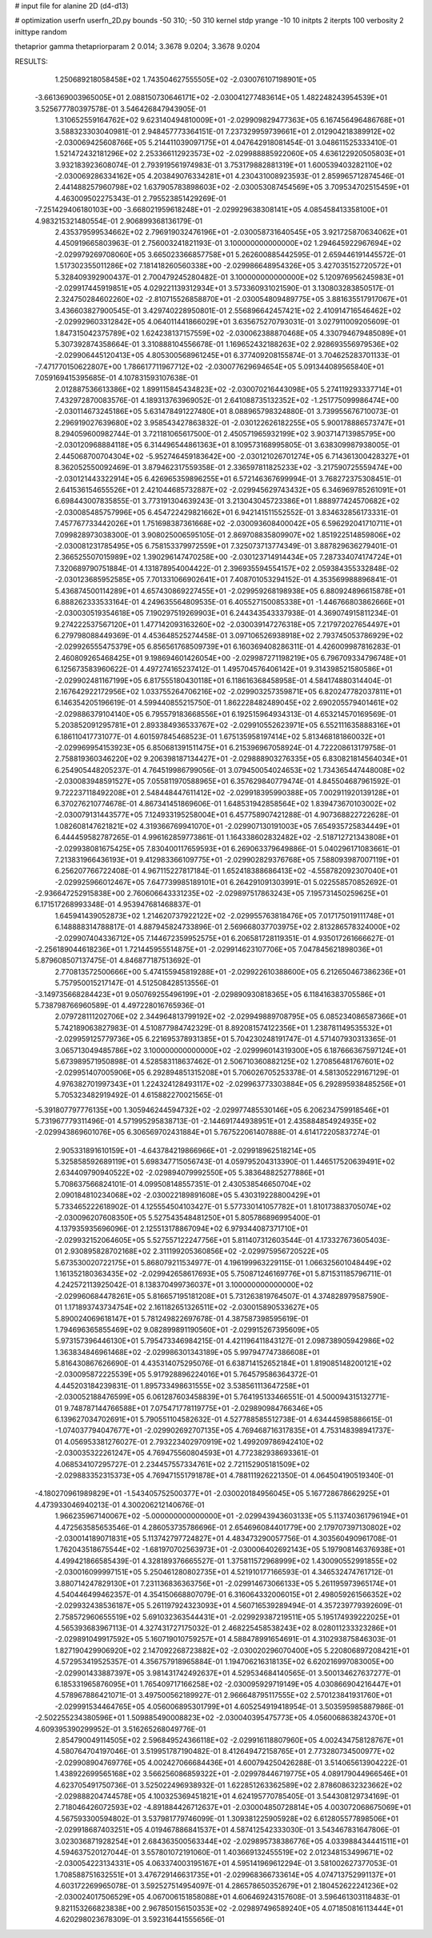 # input file for alanine 2D (d4-d13)

# optimization
userfn       userfn_2D.py
bounds       -50 310; -50 310
kernel       stdp
yrange       -10 10
initpts      2
iterpts      100
verbosity    2
inittype     random

thetaprior gamma
thetapriorparam 2 0.014; 3.3678 9.0204; 3.3678 9.0204

RESULTS:
  1.250689218058458E+02  1.743504627555505E+02      -2.030076107198901E+05
 -3.661369003965005E+01  2.088150730646171E+02      -2.030041277483614E+05       1.482248243954539E+01       3.525677780397578E-01  3.546426847943905E-01
  1.310652559164762E+02  9.623140494810009E+01      -2.029909829477363E+05       6.167456496486768E+01       3.588323303040981E-01  2.948457773364151E-01
  7.237329959739661E+01  2.012904218389912E+02      -2.030069425608766E+05       5.214411039097175E+01       4.047642918081454E-01  3.048611525333410E-01
  1.521472432181296E+02  2.253366112923573E+02      -2.029988885922060E+05       4.636122920505803E+01       3.932183923608074E-01  2.793919561974983E-01
  3.753179882881319E+01  1.600539403282110E+02      -2.030069286334162E+05       4.203849076334281E+01       4.230431008923593E-01  2.859965712874546E-01
  2.441488257960798E+02  1.637905783898603E+02      -2.030053087454569E+05       3.709534702515459E+01       4.463009502275343E-01  2.795523851429269E-01
 -7.251429406180103E+00 -3.668021959618248E+01      -2.029929638308141E+05       4.085458413358100E+01       4.983215321480554E-01  2.906899368136179E-01
  2.435379599534662E+02  2.796919032476196E+01      -2.030058731640545E+05       3.921725870634062E+01       4.450919665803963E-01  2.756003241821193E-01
  3.100000000000000E+02  1.294645922967694E+02      -2.029979269708060E+05       3.665023366857758E+01       5.262600885442595E-01  2.659446191445572E-01
  1.517302355011286E+02  7.181418260560338E+00      -2.029986648954326E+05       3.427035152720572E+01       5.328409392900437E-01  2.700479245280482E-01
  3.100000000000000E+02  5.120976956245983E+01      -2.029917445919851E+05       4.029221139312934E+01       3.573360931021590E-01  3.130803283850517E-01
  2.324750284602260E+02 -2.810715526858870E+01      -2.030054809489775E+05       3.881635517917067E+01       3.436603827900545E-01  3.429740228950801E-01
  2.556896642457421E+02  2.410914716546462E+02      -2.029929603312842E+05       4.064011441866029E+01       3.635675270793031E-01  3.027911009205609E-01
  1.847315042375789E+02  1.624238137157559E+02      -2.030062388870468E+05       4.330794679485089E+01       5.307392874358664E-01  3.310888104556678E-01
  1.169652432188263E+02  2.928693556979536E+02      -2.029906445120413E+05       4.805300568961245E+01       6.377409208155874E-01  3.704625283701133E-01
 -7.471770150622807E+00  1.786617711967712E+02      -2.030077629694654E+05       5.091344089565840E+01       7.059169415395685E-01  4.107831593107638E-01
  2.012887536613386E+02  1.899115845434823E+02      -2.030070216443098E+05       5.274119293337714E+01       7.432972870083576E-01  4.189313763969052E-01
  2.641088735132352E+02 -1.251775099986474E+00      -2.030114673245186E+05       5.631478491227480E+01       8.088965798324880E-01  3.739955676710073E-01
  2.296919027639680E+02  3.958543427863832E-01      -2.030122626182255E+05       5.900178886573747E+01       8.294059600982744E-01  3.721181065617500E-01
  2.450571965932199E+02  3.903714713985795E+00      -2.030120968884118E+05       6.314496544861363E+01       8.109573168995805E-01  3.638309987938005E-01
  2.445068700704304E+02 -5.952746459183642E+00      -2.030121026701274E+05       6.714361300428327E+01       8.362052550092469E-01  3.879462317559358E-01
  2.336597811825233E+02 -3.217590725559474E+00      -2.030121443322914E+05       6.426965359896255E+01       6.572146367699994E-01  3.768272375308451E-01
  2.641536154655526E+01  2.421044685732887E+02      -2.029945629743432E+05       6.346969785261091E+01       6.698443007835855E-01  3.773191304639243E-01
  3.213043045723386E+01  1.888977424570682E+02      -2.030085485757996E+05       6.454722429821662E+01       6.942141511552552E-01  3.834632856173331E-01
  7.457767733442026E+01  1.751698387361668E+02      -2.030093608400042E+05       6.596292041710711E+01       7.099828973038300E-01  3.908025006595105E-01
  2.869708835809907E+02  1.851922514859806E+02      -2.030081231785495E+05       6.758153379972559E+01       7.325073713774349E-01  3.887829636279401E-01
  2.366525507015989E+02  1.390296147470258E+00      -2.030123714914434E+05       7.287334074174724E+01       7.320689790751884E-01  4.131878954004422E-01
  2.396935594554157E+02  2.059384355332848E-02      -2.030123685952585E+05       7.701331066902641E+01       7.408701053294152E-01  4.353569988896841E-01
  5.436874500114289E+01  4.657430869227455E+01      -2.029959268198938E+05       6.880924896615878E+01       6.888262333533164E-01  4.249635564809535E-01
  6.405527150085338E+01 -1.446766803862666E+01      -2.030030519354618E+05       7.190297519269903E+01       6.244343543337938E-01  4.369074915811234E-01
  9.274222537567120E+01  1.477142093163260E+02      -2.030039147276318E+05       7.217972027654497E+01       6.279798088449369E-01  4.453648525274458E-01
  3.097106526938918E+02  2.793745053786929E+02      -2.029926555475379E+05       6.856561768509739E+01       6.160369408286311E-01  4.426009987816283E-01
  2.460809265468425E+01  9.198694601426054E+00      -2.029987271198219E+05       6.796709334796748E+01       6.125673583960622E-01  4.497274165237412E-01
  1.495704576406142E+01  9.314398521580586E+01      -2.029902481167199E+05       6.817555180430118E+01       6.118616368458958E-01  4.584174880314404E-01
  2.167642922172956E+02  1.033755264706216E+02      -2.029903257359871E+05       6.820247782037811E+01       6.146354205196619E-01  4.599440855215750E-01
  1.862228482489045E+02  2.690205579401461E+02      -2.029886379104140E+05       6.795579183668556E+01       6.192515964934313E-01  4.653214570169569E-01
  5.203852091295781E+01  2.893384936533767E+02      -2.029910552623971E+05       6.552111635888316E+01       6.186110417731077E-01  4.601597845468523E-01
  1.675135958197414E+02  5.813468181860032E+01      -2.029969954153923E+05       6.850681391511475E+01       6.215396967058924E-01  4.722208613179758E-01
  2.758819360346220E+02  9.206398187134427E+01      -2.029888903276335E+05       6.830821814564034E+01       6.254905448205237E-01  4.764519986799056E-01
  3.079450054024653E+02  1.734365447448008E+02      -2.030083948591527E+05       7.055811970588965E+01       6.357629840779474E-01  4.845504687961592E-01
  9.722237118492208E+01  2.548448447611412E+02      -2.029918395990388E+05       7.002911920139128E+01       6.370276210774678E-01  4.867341451869606E-01
  1.648531942858564E+02  1.839473670103002E+02      -2.030079131443577E+05       7.124933195258004E+01       6.457758907421288E-01  4.907368822722628E-01
  1.082608147621821E+02  4.319366769941070E+01      -2.029907130191003E+05       7.654935725834449E+01       6.444459582787265E-01  4.996162859773861E-01
  1.164338602832482E+02 -2.518712721343808E+01      -2.029938081675425E+05       7.830400117659593E+01       6.269063379649886E-01  5.040296171083661E-01
  7.213831966436193E+01  9.412983366109775E+01      -2.029902829376768E+05       7.588093987007119E+01       6.256207766722408E-01  4.967115227817184E-01
  1.652418388686413E+02 -4.558782092307040E+01      -2.029925966012467E+05       7.647739985189101E+01       6.264291091303991E-01  5.022558570852692E-01
 -2.936647252915838E+00  2.760606643331235E+02      -2.029897517863243E+05       7.195731450259625E+01       6.171517268993348E-01  4.953947681468837E-01
  1.645941439052873E+02  1.214620737922122E+02      -2.029955763818476E+05       7.017175019111748E+01       6.148888314788817E-01  4.887945824733896E-01
  2.569668037703975E+02  2.813286578324000E+02      -2.029907404336712E+05       7.144672359952575E+01       6.206581728119351E-01  4.935017261666627E-01
 -2.256189044618236E+01  1.721445955514875E+01      -2.029914623107706E+05       7.047845621898036E+01       5.879608507137475E-01  4.846877187513692E-01
  2.770813572500666E+00  5.474155945819288E+01      -2.029922610388600E+05       6.212650467386236E+01       5.757950015217147E-01  4.512508428513556E-01
 -3.149735668284423E+01  9.050769255496199E+01      -2.029890930818365E+05       6.118416383705586E+01       5.738798766960589E-01  4.497228016765936E-01
  2.079728111202706E+02  2.344964813799192E+02      -2.029949889708795E+05       6.085234086587366E+01       5.742189063827983E-01  4.510877984742329E-01
  8.892081574122356E+01  1.238781149535532E+01      -2.029959125779736E+05       6.221695378931385E+01       5.704230248191747E-01  4.571407930313365E-01
  3.065713049485786E+02  3.100000000000000E+02      -2.029996014319300E+05       6.187666367597124E+01       5.673989571950898E-01  4.528583118637462E-01
  2.506710360882125E+02  1.270856481767601E+02      -2.029951407005906E+05       6.292894851315208E+01       5.706026705253378E-01  4.581305229167129E-01
  4.976382701997343E+01  1.224324128493117E+02      -2.029963773303884E+05       6.292895938485256E+01       5.705323482919492E-01  4.615882270021565E-01
 -5.391807797776135E+00  1.305946244594732E+02      -2.029977485530146E+05       6.206234759918546E+01       5.731967779311496E-01  4.571995295838713E-01
 -2.144691744938951E+01  2.435884854924935E+02      -2.029943869601076E+05       6.306569702431884E+01       5.767522061407888E-01  4.614172205837274E-01
  2.905331891610159E+01 -4.643784219866966E+01      -2.029918962518214E+05       5.325858592689119E+01       5.698347715056743E-01  4.059795204313390E-01
  1.446517520639491E+02  2.634409790940522E+02      -2.029894079992550E+05       5.383648825277886E+01       5.708637566824101E-01  4.099508148557351E-01
  2.430538546650704E+02  2.090184810234068E+02      -2.030022189891608E+05       5.430319228800429E+01       5.733465222618902E-01  4.125554504103427E-01
  5.577330141057782E+01  1.810173883705074E+02      -2.030096207608350E+05       5.527543548481250E+01       5.805786896995400E-01  4.137935935696096E-01
  2.125513178867094E+02  6.979344087371710E+01      -2.029932152064605E+05       5.527557122247756E+01       5.811407312603544E-01  4.173327673605403E-01
  2.930895828702168E+02  2.311199205360856E+02      -2.029975956720522E+05       5.673530020722175E+01       5.868079211534977E-01  4.196199963229115E-01
  1.066325601048449E+02  1.161352180363435E+02      -2.029942658617693E+05       5.750871246169776E+01       5.871531185796711E-01  4.242572113925042E-01
  8.138370499736037E+01  3.100000000000000E+02      -2.029960684478261E+05       5.816657195181208E+01       5.731263819764507E-01  4.374828979587590E-01
  1.171893743734754E+02  2.161182651326511E+02      -2.030015890533627E+05       5.890024069618147E+01       5.781249822697678E-01  4.387587398595619E-01
  1.794696365855469E+02  9.082899891190560E+01      -2.029915267395609E+05       5.973157396446130E+01       5.795473346984215E-01  4.421196411843127E-01
  2.098738905942986E+02  1.363834846961468E+02      -2.029986301343189E+05       5.997947747386608E+01       5.816430867626690E-01  4.435314075295076E-01
  6.638714152652184E+01  1.819085148200121E+02      -2.030095872225539E+05       5.917928896224016E+01       5.764579586364372E-01  4.445203184239831E-01
  1.895733498631555E+02  3.538561113647258E+01      -2.030052188476599E+05       6.061287603458839E+01       5.764195133466551E-01  4.500094315132771E-01
  9.748787144766588E+01  7.075471778119775E+01      -2.029890984766346E+05       6.139627034702691E+01       5.790551104582632E-01  4.527788585512738E-01
  4.634445985886615E-01 -1.074037794047677E+01      -2.029902692707135E+05       4.769468716317835E+01       4.753148398941737E-01  4.056953381276027E-01
  2.793223402970919E+02  1.499209786942410E+02      -2.030035322261247E+05       4.769475560804593E+01       4.772382938693361E-01  4.068534107295727E-01
  2.234457557334761E+02  2.721152905181509E+02      -2.029883352315373E+05       4.769471551791878E+01       4.788111926221350E-01  4.064504190519340E-01
 -4.180270961989829E+01 -1.543405752500377E+01      -2.030020184956045E+05       5.167728678662925E+01       4.473933046940213E-01  4.300206212140676E-01
  1.966235967140067E+02 -5.000000000000000E+01      -2.029943943603133E+05       5.113740361796194E+01       4.472563585653546E-01  4.286053735786696E-01
  2.654696084401779E+00  2.179707397130802E+02      -2.030014189071831E+05       5.113742797724827E+01       4.483473290057756E-01  4.303560490961708E-01
  1.762043518675544E+02 -1.681970702563973E+01      -2.030006402692143E+05       5.197908146376938E+01       4.499421866585439E-01  4.328189376665527E-01
  1.375811572968999E+02  1.430090552991855E+02      -2.030016099997151E+05       5.250461280802735E+01       4.521910177166593E-01  4.346532474761712E-01
  3.880714247829130E+01  7.231136836363756E+01      -2.029914673066133E+05       5.261195973965174E+01       4.540446499462357E-01  4.354150668807079E-01
  6.316064332006015E+01  2.498059261566352E+02      -2.029932438536187E+05       5.261197924323093E+01       4.560716539289494E-01  4.357239779392609E-01
  2.758572960655519E+02  5.691032363544431E+01      -2.029929387219511E+05       5.195174939222025E+01       4.565393683967113E-01  4.327431727175032E-01
  2.468225458538243E+02  8.028011233323286E+01      -2.029891049917592E+05       5.160719010759257E+01       4.588478991654691E-01  4.310293875846303E-01
  1.827190429906920E+02  2.147092268723882E+02      -2.030020296070400E+05       5.220806897208421E+01       4.572953419525357E-01  4.356757918965884E-01
  1.194706216318135E+02  6.620216997083005E+00      -2.029901433887397E+05       3.981431742492637E+01       4.529534684140565E-01  3.500134627637277E-01
  6.185331965876095E+01  1.765409717166258E+02      -2.030095929719149E+05       4.030866904216447E+01       4.578967886421071E-01  3.497500562189927E-01
  2.966648795117555E+02  2.570123841931760E+01      -2.029991534464765E+05       4.056006895301799E+01       4.605254919418954E-01  3.503595985887986E-01
 -2.502255234380596E+01  1.509885490008823E+02      -2.030040395475773E+05       4.056006863824370E+01       4.609395390299952E-01  3.516265268049776E-01
  2.854790049114505E+02  2.596849524366118E+02      -2.029916118807960E+05       4.002434758128767E+01       4.580764704197046E-01  3.519951787190482E-01
  8.412649472158765E+01  2.773280734500977E+02      -2.029908904769776E+05       4.002427066684436E+01       4.600794250426288E-01  3.514065613904222E-01
  1.438922699565168E+02  3.566256086859322E+01      -2.029978446719775E+05       4.089179044966546E+01       4.623705491750736E-01  3.525022496938932E-01
  1.622851263362589E+02  2.878608632323662E+02      -2.029888204744578E+05       4.100325369451821E+01       4.624195770785405E-01  3.544308129734169E-01
  2.718046426072593E+02 -4.891884426712637E+01      -2.030004850728814E+05       4.003072068675069E+01       4.567593300594802E-01  3.537981779746099E-01
  1.309381225905928E+02  6.612805577898506E+01      -2.029918687403251E+05       4.019467886841537E+01       4.587412542333030E-01  3.543467831647806E-01
  3.023036871928254E+01  2.684363500563344E+02      -2.029895738386776E+05       4.033988434441511E+01       4.594637520127044E-01  3.557801072191060E-01
  1.403669132455519E+02  2.012348153499671E+02      -2.030054223134331E+05       4.063374003195167E+01       4.595141969612294E-01  3.581002627377053E-01
  1.708588751632551E+01  3.476729146631735E+01      -2.029968366733614E+05       4.074713752991137E+01       4.603172269965078E-01  3.592527514954097E-01
  4.286578650352679E+01  2.180452622241236E+02      -2.030024017506529E+05       4.067006151858088E+01       4.606469243157608E-01  3.596461303118483E-01
  9.821153266823838E+00  2.967850156150353E+02      -2.029897496589240E+05       4.071850816113444E+01       4.620298023678309E-01  3.592316441555656E-01